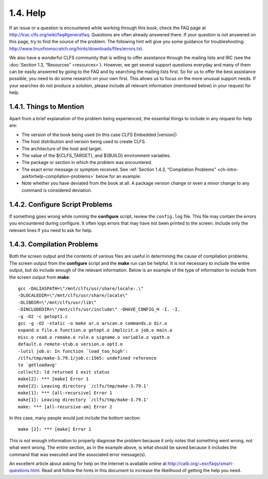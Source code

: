1.4. Help
=========

If an issue or a question is encountered while working through this book, check the FAQ page at http://trac.clfs.org/wiki/faq#generalfaq. 
Questions are often already answered there. If your question is not answered on this page, try to find the source of the problem. 
The following hint will give you some guidance for troubleshooting: http://www.linuxfromscratch.org/hints/downloads/files/errors.txt. 

We also have a wonderful CLFS community that is willing to offer assistance through the mailing lists and IRC (see the :doc:`Section 1.3, “Resources” <resources>`).
However, we get several support questions everyday and many of them can be easily answered by going to the FAQ and by searching the mailing
lists first. So for us to offer the best assistance possible, you need to do some research on your own first. 
This allows us to focus on the more unusual support needs. If your searches do not produce a solution, please include all relevant
information (mentioned below) in your request for help. 

1.4.1. Things to Mention
------------------------

Apart from a brief explanation of the problem being experienced, the essential things to include in any request for help are:

* The version of the book being used (in this case CLFS Embedded |version|)
* The host distribution and version being used to create CLFS.
* The architecture of the host and target.
* The value of the ${CLFS_TARGET}, and ${BUILD} environment variables.
* The package or section in which the problem was encountered.
* The exact error message or symptom received. See :ref:`Section 1.4.3, “Compilation Problems” <ch-intro-askforhelp-compilation-problems>` below for an example.
* Note whether you have deviated from the book at all. A package version change or even a minor change to any command is considered deviation.

.. :Note::

    Deviating from this book does not mean that we will not help you. 
    After all, the CLFS project is about personal preference. Be upfront about any changes to the established 
    procedure—this helps us evaluate and determine possible causes of your problem.

1.4.2. Configure Script Problems
--------------------------------

If something goes wrong while running the **configure** script, review the ``config.log`` file. This file may contain the errors you 
encountered during configure. It often logs errors that may have not been printed to the screen. 
Include only the relevant lines if you need to ask for help. 

.. _ch-intro-askforhelp-compilation-problems:

1.4.3. Compilation Problems
---------------------------

Both the screen output and the contents of various files are useful in determining the cause of compilation problems. 
The screen output from the **configure** script and the **make** run can be helpful. It is not necessary to include the entire output,
but do include enough of the relevant information. Below is an example of the type of information to include from the screen output 
from **make**::

    gcc -DALIASPATH=\"/mnt/clfs/usr/share/locale:.\"
    -DLOCALEDIR=\"/mnt/clfs/usr/share/locale\"
    -DLIBDIR=\"/mnt/clfs/usr/lib\"
    -DINCLUDEDIR=\"/mnt/clfs/usr/include\" -DHAVE_CONFIG_H -I. -I.
    -g -O2 -c getopt1.c
    gcc -g -O2 -static -o make ar.o arscan.o commands.o dir.o
    expand.o file.o function.o getopt.o implicit.o job.o main.o
    misc.o read.o remake.o rule.o signame.o variable.o vpath.o
    default.o remote-stub.o version.o opt1.o
    -lutil job.o: In function `load_too_high':
    /clfs/tmp/make-3.79.1/job.c:1565: undefined reference
    to `getloadavg'
    collect2: ld returned 1 exit status
    make[2]: *** [make] Error 1
    make[2]: Leaving directory `/clfs/tmp/make-3.79.1'
    make[1]: *** [all-recursive] Error 1
    make[1]: Leaving directory `/clfs/tmp/make-3.79.1'
    make: *** [all-recursive-am] Error 2

In this case, many people would just include the bottom section::

    make [2]: *** [make] Error 1

This is not enough information to properly diagnose the problem because it only notes that something went wrong, not what went wrong. 
The entire section, as in the example above, is what should be saved because it includes the command that was executed and the associated 
error message(s).

An excellent article about asking for help on the Internet is available online at http://catb.org/~esr/faqs/smart-questions.html. 
Read and follow the hints in this document to increase the likelihood of getting the help you need. 